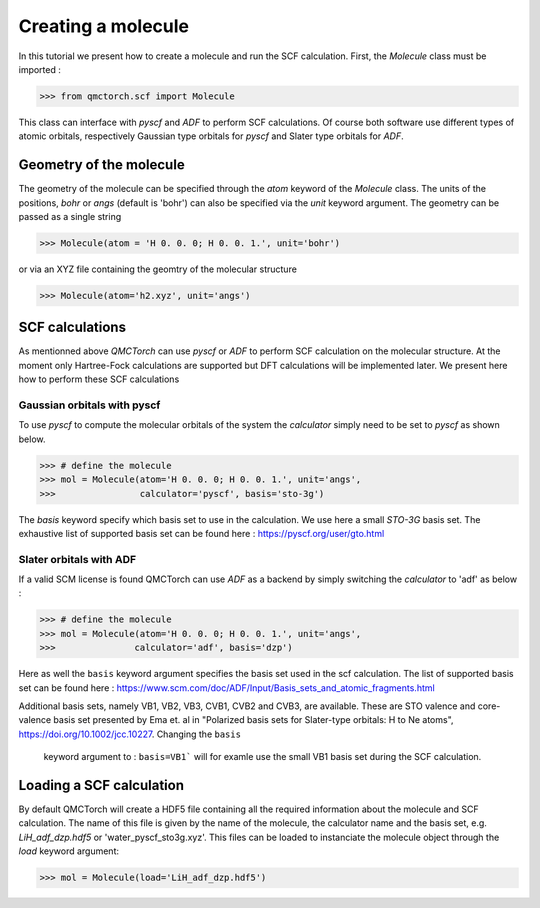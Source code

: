 
Creating a molecule
========================================

In this tutorial we present how to create a molecule and run the SCF calculation. First, the `Molecule` class must be imported :

>>> from qmctorch.scf import Molecule

This class can interface with `pyscf` and `ADF` to perform SCF calculations. Of course both software use different types of
atomic orbitals, respectively Gaussian type orbitals for `pyscf` and Slater type orbitals for `ADF`.


Geometry of the molecule
------------------------------------------

The geometry of the molecule can be specified through the `atom` keyword of the `Molecule` class. The units of the positions, `bohr` or `angs` (default is 'bohr')
can also be specified via the `unit` keyword argument.  The geometry can be passed as a single string

>>> Molecule(atom = 'H 0. 0. 0; H 0. 0. 1.', unit='bohr')

or via an XYZ file containing the geomtry of the molecular structure

>>> Molecule(atom='h2.xyz', unit='angs')

SCF calculations
--------------------------------------------

As mentionned above `QMCTorch` can use `pyscf` or `ADF` to perform SCF calculation on the molecular structure. At the moment only Hartree-Fock calculations
are supported but DFT calculations will be implemented later. We present here how to perform these SCF calculations


Gaussian orbitals with pyscf
^^^^^^^^^^^^^^^^^^^^^^^^^^^^^^^^^^^^^^^^

To use `pyscf` to compute the molecular orbitals of the system the `calculator` simply need to be set to `pyscf` as shown below.

>>> # define the molecule
>>> mol = Molecule(atom='H 0. 0. 0; H 0. 0. 1.', unit='angs',
>>>                calculator='pyscf', basis='sto-3g')

The `basis` keyword specify which basis set to use in the calculation. We use here a small `STO-3G` basis set. The exhaustive list of supported basis
set can be found here : https://pyscf.org/user/gto.html


Slater orbitals with ADF
^^^^^^^^^^^^^^^^^^^^^^^^^^^^^^^^^^
If a valid SCM license is found  QMCTorch can use `ADF` as a backend by simply switching the `calculator` to 'adf' as below :

>>> # define the molecule
>>> mol = Molecule(atom='H 0. 0. 0; H 0. 0. 1.', unit='angs',
>>>               calculator='adf', basis='dzp')

Here as well the ``basis`` keyword argument specifies the basis set used in the scf calculation.
The list of supported basis set can be found here : https://www.scm.com/doc/ADF/Input/Basis_sets_and_atomic_fragments.html

Additional basis sets, namely VB1, VB2, VB3, CVB1, CVB2 and CVB3, are available. These are STO valence and core-valence basis set presented by Ema et. al
in  "Polarized basis sets for Slater-type orbitals: H to Ne atoms", https://doi.org/10.1002/jcc.10227. Changing the ``basis``
 keyword argument to : ``basis=VB1``` will for examle use the small VB1 basis set during the SCF calculation.

Loading a SCF calculation
----------------------------------

By default QMCTorch will create a HDF5 file containing all the required information about the molecule and SCF calculation. The name of
this file is given by the name of the molecule, the calculator name and the basis set, e.g. `LiH_adf_dzp.hdf5` or 'water_pyscf_sto3g.xyz'. This files
can be loaded to instanciate the molecule object through the `load` keyword argument:

>>> mol = Molecule(load='LiH_adf_dzp.hdf5')

